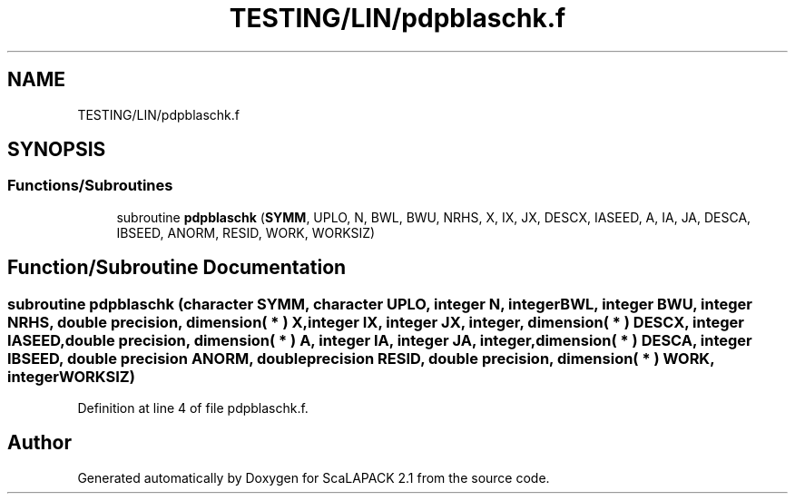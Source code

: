 .TH "TESTING/LIN/pdpblaschk.f" 3 "Sat Nov 16 2019" "Version 2.1" "ScaLAPACK 2.1" \" -*- nroff -*-
.ad l
.nh
.SH NAME
TESTING/LIN/pdpblaschk.f
.SH SYNOPSIS
.br
.PP
.SS "Functions/Subroutines"

.in +1c
.ti -1c
.RI "subroutine \fBpdpblaschk\fP (\fBSYMM\fP, UPLO, N, BWL, BWU, NRHS, X, IX, JX, DESCX, IASEED, A, IA, JA, DESCA, IBSEED, ANORM, RESID, WORK, WORKSIZ)"
.br
.in -1c
.SH "Function/Subroutine Documentation"
.PP 
.SS "subroutine pdpblaschk (character SYMM, character UPLO, integer N, integer BWL, integer BWU, integer NRHS, double precision, dimension( * ) X, integer IX, integer JX, integer, dimension( * ) DESCX, integer IASEED, double precision, dimension( * ) A, integer IA, integer JA, integer, dimension( * ) DESCA, integer IBSEED, double precision ANORM, double precision RESID, double precision, dimension( * ) WORK, integer WORKSIZ)"

.PP
Definition at line 4 of file pdpblaschk\&.f\&.
.SH "Author"
.PP 
Generated automatically by Doxygen for ScaLAPACK 2\&.1 from the source code\&.

